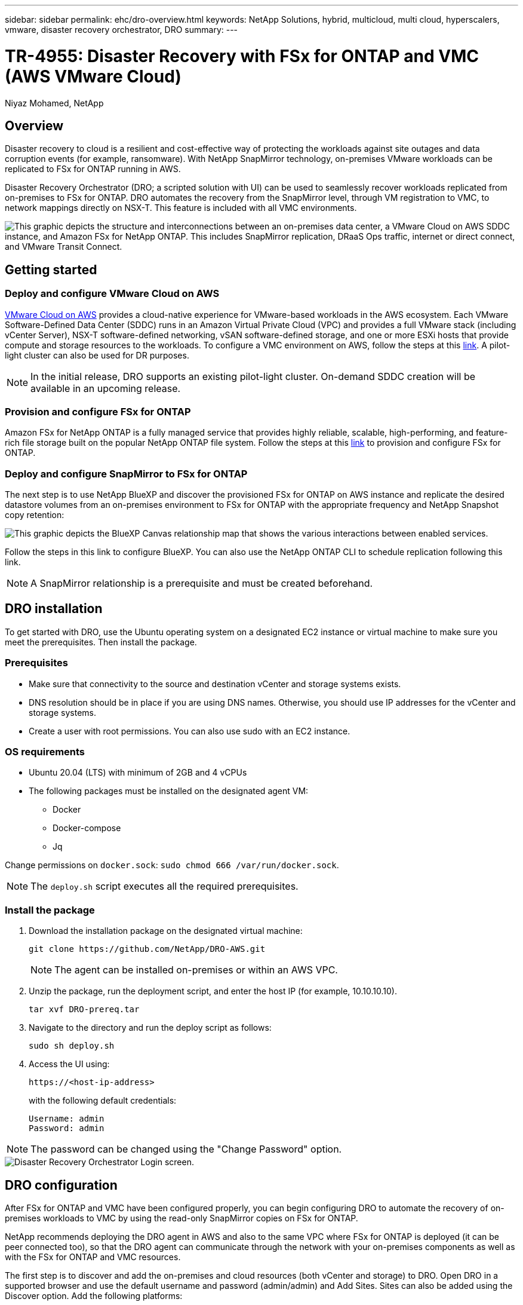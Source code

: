 ---
sidebar: sidebar
permalink: ehc/dro-overview.html
keywords: NetApp Solutions, hybrid, multicloud, multi cloud, hyperscalers, vmware, disaster recovery orchestrator, DRO
summary:
---

= TR-4955: Disaster Recovery with FSx for ONTAP and VMC (AWS VMware Cloud)
:hardbreaks:
:nofooter:
:icons: font
:linkattrs:
:imagesdir: ./../media/

[.lead]
Niyaz Mohamed, NetApp

== Overview

Disaster recovery to cloud is a resilient and cost-effective way of protecting the workloads against site outages and data corruption events (for example, ransomware). With NetApp SnapMirror technology, on-premises VMware workloads can be replicated to FSx for ONTAP running in AWS.

Disaster Recovery Orchestrator (DRO; a scripted solution with UI) can be used to seamlessly recover workloads replicated from on-premises to FSx for ONTAP. DRO automates the recovery from the SnapMirror level, through VM registration to VMC, to network mappings directly on NSX-T. This feature is included with all VMC environments.

image::dro-vmc-image1.png["This graphic depicts the structure and interconnections between an on-premises data center, a VMware Cloud on AWS SDDC instance, and Amazon FSx for NetApp ONTAP. This includes SnapMirror replication, DRaaS Ops traffic, internet or direct connect, and VMware Transit Connect."]

== Getting started  

=== Deploy and configure VMware Cloud on AWS

link:https://www.vmware.com/products/vmc-on-aws.html[VMware Cloud on AWS^] provides a cloud-native experience for VMware-based workloads in the AWS ecosystem. Each VMware Software-Defined Data Center (SDDC) runs in an Amazon Virtual Private Cloud (VPC) and provides a full VMware stack (including vCenter Server), NSX-T software-defined networking, vSAN software-defined storage, and one or more ESXi hosts that provide compute and storage resources to the workloads. To configure a VMC environment on AWS, follow the steps at this link:https://docs.netapp.com/us-en/netapp-solutions/ehc/aws-setup.html[link^]. A pilot-light cluster can also be used for DR purposes. 

NOTE: In the initial release, DRO supports an existing pilot-light cluster. On-demand SDDC creation will be available in an upcoming release.  

=== Provision and configure FSx for ONTAP

Amazon FSx for NetApp ONTAP is a fully managed service that provides highly reliable, scalable, high-performing, and feature-rich file storage built on the popular NetApp ONTAP file system. Follow the steps at this link:https://docs.netapp.com/us-en/netapp-solutions/ehc/aws-native-overview.html[link^] to provision and configure FSx for ONTAP.

=== Deploy and configure SnapMirror to FSx for ONTAP

The next step is to use NetApp BlueXP and discover the provisioned FSx for ONTAP on AWS instance and replicate the desired datastore volumes from an on-premises environment to FSx for ONTAP with the appropriate frequency and NetApp Snapshot copy retention:

image::dro-vmc-image2.png["This graphic depicts the BlueXP Canvas relationship map that shows the various interactions between enabled services."]

Follow the steps in this link to configure BlueXP. You can also use the NetApp ONTAP CLI to schedule replication following this link.

NOTE: A SnapMirror relationship is a prerequisite and must be created beforehand.

== DRO installation

To get started with DRO, use the Ubuntu operating system on a designated EC2 instance or virtual machine to make sure you meet the prerequisites. Then install the package.

=== Prerequisites

* Make sure that connectivity to the source and destination vCenter and storage systems exists.
* DNS resolution should be in place if you are using DNS names. Otherwise, you should use IP addresses for the vCenter and storage systems.
* Create a user with root permissions. You can also use sudo with an EC2 instance.

=== OS requirements

* Ubuntu 20.04 (LTS) with minimum of 2GB and 4 vCPUs
* The following packages must be installed on the designated agent VM: 
** Docker 
** Docker-compose 
** Jq 

Change permissions on `docker.sock`: `sudo chmod 666 /var/run/docker.sock`.

NOTE: The `deploy.sh` script executes all the required prerequisites.

=== Install the package

. Download the installation package on the designated virtual machine: 
+
----
git clone https://github.com/NetApp/DRO-AWS.git
----
+
NOTE: The agent can be installed on-premises or within an AWS VPC.

. Unzip the package, run the deployment script, and enter the host IP (for example, 10.10.10.10). 
+
----
tar xvf DRO-prereq.tar
----

. Navigate to the directory and run the deploy script as follows:
+
----
sudo sh deploy.sh  
----


. Access the UI using:
+
----
https://<host-ip-address>
----
+
with the following default credentials:
+
----
Username: admin
Password: admin
----

NOTE: The password can be changed using the "Change Password" option.

image::dro-vmc-image3.png["Disaster Recovery Orchestrator Login screen."]

== DRO configuration

After FSx for ONTAP and VMC have been configured properly, you can begin configuring DRO to automate the recovery of on-premises workloads to VMC by using the read-only SnapMirror copies on FSx for ONTAP.

NetApp recommends deploying the DRO agent in AWS and also to the same VPC where FSx for ONTAP is deployed (it can be peer connected too), so that the DRO agent can communicate through the network with your on-premises components as well as with the FSx for ONTAP and VMC resources.

The first step is to discover and add the on-premises and cloud resources (both vCenter and storage) to DRO. Open DRO in a supported browser and use the default username and password (admin/admin) and Add Sites. Sites can also be added using the Discover option. Add the following platforms:

* On-premises
** On-premises vCenter
** ONTAP storage system
* Cloud
** VMC vCenter
** FSx for ONTAP

image::dro-vmc-image4.png["Temporary placeholder image description."]

image::dro-vmc-image5.png["DRO site overview page containing Source and Destination sites."]

Once added, DRO performs automatic discovery and displays the VMs that have corresponding SnapMirror replicas from the source storage to FSx for ONTAP.  DRO automatically detects the networks and portgroups used by the VMs and populates them. 

image::dro-vmc-image6.png["Automatic discovery screen containing 219 VMs and 10 datastores."]

The next step is to group the required VMs into functional groups to serve as resource groups.

=== Resource groupings

After the platforms have been added, you can group the VMs you want to recover into resource groups. DRO resource groups allow you to group a set of dependent VMs into logical groups that contain their boot orders, boot delays, and optional application validations that can be executed upon recovery.

To start creating resource groups, complete the following steps: 

. Access *Resource Groups*, and click *Create New Resource Group*.
. Under *New resource group*, select the source site from the dropdown and click *Create*.
. Provide *Resource Group Details* and click *Continue*.
. Select the appropriate VMs using the search option.
. Select the boot order and boot delay (secs) for the selected VMs. Set the order of the power-on sequence by selecting each VM and setting up the priority for it. Three is the default value for all VMs.
+
Options are as follows: 
+
1 – The first virtual machine to power on
3 – Default
5 – The last virtual machine to power on

. Click *Create Resource Group*.

image::dro-vmc-image7.png["Screenshot of Resource group list with two entries: Test and DemoRG1."]

=== Replication plans

You need a plan to recover applications in the event of a disaster. Select the source and destination vCenter platforms from the drop down and pick the resource groups to be included in this plan, along with the grouping of how applications should be restored and powered on (for example, domain controllers, then tier-1, then tier-2, and so on). Such plans are sometimes also called blueprints. To define the recovery plan, navigate to the *Replication Plan* tab and click *New Replication Plan*. 

To start creating a replication plan, complete the following steps:

. Access *Replication Plans*, and click *Create New Replication Plan*.
+
image::dro-vmc-image8.png["Screenshot of the replication plan screen containing one plan called DemoRP."]

. Under *New Replication Plan*, provide a name for the plan and add recovery mappings by selecting the source site, associated vCenter, destination site, and associated vCenter.  
+
image::dro-vmc-image9.png["Screenshot of replication plan details, including the recovery mapping."]

. After Recovery mapping is completed, select the cluster mapping.
+
image::dro-vmc-image10.png["Temporary placeholder image description."]

. Select *Resource Group Details* and click *Continue*.

. Set the execution order for the resource group. This option enables you to select the sequence of operations when multiple resource groups exist. 

. After you are done, select the network mapping to the appropriate segment. The segments should already be provisioned within VMC, so select the appropriate segment to map the VM.	

. Based on the selection of VMs, datastore mappings are automatically selected.
+
NOTE: SnapMirror is at the volume level. Therefore, all VMs are replicated to the replication destination. Make sure to select all VMs that are part of the datastore. If they are not selected, only the VMs that are part of the replication plan are processed.
+
image::dro-vmc-image11.png["Temporary placeholder image description."]

. Under the VM details, you can optionally resize the VM's CPU and RAM parameters; this can be very helpful when recovering large environments to smaller target clusters or for conducting DR tests without having to provision a one-to-one physical VMware infrastructure. Also, you can modify the boot order and boot delay (seconds) for all the selected VMs across the resource groups. There is an additional option to modify the boot order if there are any changes required from those selected during the resource-group boot-order selection. By default, the boot order selected during resource-group selection is used; however, any modifications can be performed at this stage. 
+
image::dro-vmc-image12.png["Temporary placeholder image description."]

. Click *Create Replication Plan*.
+
image::dro-vmc-image13.png["Temporary placeholder image description."]

After the replication plan is created, the failover option, the test-failover option, or the migrate option can be exercised depending on the requirements. During the failover and test-failover options, the most recent SnapMirror Snapshot copy is used, or a specific Snapshot copy can be selected from a point-in-time Snapshot copy (per the retention policy of SnapMirror). The point-in-time option can be very helpful if you are facing a corruption event like ransomware, where the most recent replicas are already compromised or encrypted. DRO shows all available points in time. To trigger failover or test failover with the configuration specified in the replication plan, you can click *Failover* or *Test failover*.  

image::dro-vmc-image14.png["Temporary placeholder image description."]
image::dro-vmc-image15.png["In this screen, you are provided with the Volume Snapshot details and are given the choice between using the latest snapshot and choosing a specific snapshot."]

The replication plan can be monitored in the task menu:

image::dro-vmc-image16.png["The task menu shows all jobs and options for the replication plan, and also allows you to see the logs."]

After failover is triggered, the recovered items can be seen in the VMC vCenter (VMs, networks, datastores). By default, the VMs are recovered to the Workload folder.

image::dro-vmc-image17.png["Temporary placeholder image description."]

Failback can be triggered at the replication-plan level. For a test failover, the tear-down option can be used to roll back the changes and remove the FlexClone relationship. Failback related to failover is a two-step process. Select the replication plan and select *Reverse data sync*. 

image::dro-vmc-image18.png["Screenshot of Replication Plan overview with dropdown containing Reverse Data Sync option."]
image::dro-vmc-image19.png["Temporary placeholder image description."]

Once completed, you can trigger failback to move back to original production site.

image::dro-vmc-image20.png["Screenshot of Replication Plan overview with dropdown containing the Failback option."]
image::dro-vmc-image21.png["Screenshot of DRO summary page with original production site up and running."]

From NetApp BlueXP, we can see that replication health has broken off for the appropriate volumes (those that were mapped to VMC as read-write volumes).  During test failover, DRO does not map the destination or replica volume. Instead, it makes a FlexClone copy of the required SnapMirror (or Snapshot) instance and exposes the FlexClone instance, which does not consume additional physical capacity for FSx for ONTAP. This process makes sure that the volume is not modified and replica jobs can continue even during DR tests or triage workflows. Additionally, this process makes sure that, if errors occur or corrupted data is recovered, the recovery can be cleaned up without the risk of the replica being destroyed.

image::dro-vmc-image22.png["Temporary placeholder image description."]

=== Ransomware recovery

Recovering from ransomware can be a daunting task. Specifically, it can be hard for IT organizations to pin-point where the safe point of return is and, once that is determined, to protect recovered workloads from reoccurring attacks from, for example, sleeping malware or vulnerable applications.

DRO addresses these concerns by enabling you to recover your system from any available point in time. You can also recover workloads to functional and yet isolated networks so that applications can function and communicate with each other in a location where they are not exposed to north-south traffic. This gives your security team a safe place to conduct forensics and make sure there is no hidden or sleeping malware.

== Benefits
* Use of the efficient and resilient SnapMirror replication.
* Recovery to any available point in time with Snapshot copy retention.
* Full automation of all required steps to recover hundreds to thousands of VMs from the storage, compute, network, and application validation steps.
* Workload recovery with ONTAP FlexClone technology using a method that doesn't change the replicated volume.
** Avoids risk of data corruption for volumes or Snapshot copies.
** Avoids replication interruptions during DR test workflows.
** Potential use of DR data with cloud computing resources for workflows beyond DR such as DevTest, security testing, patch or upgrade testing, and remediation testing.
* CPU and RAM optimization to help lower cloud costs by allowing recovery to smaller compute clusters.
